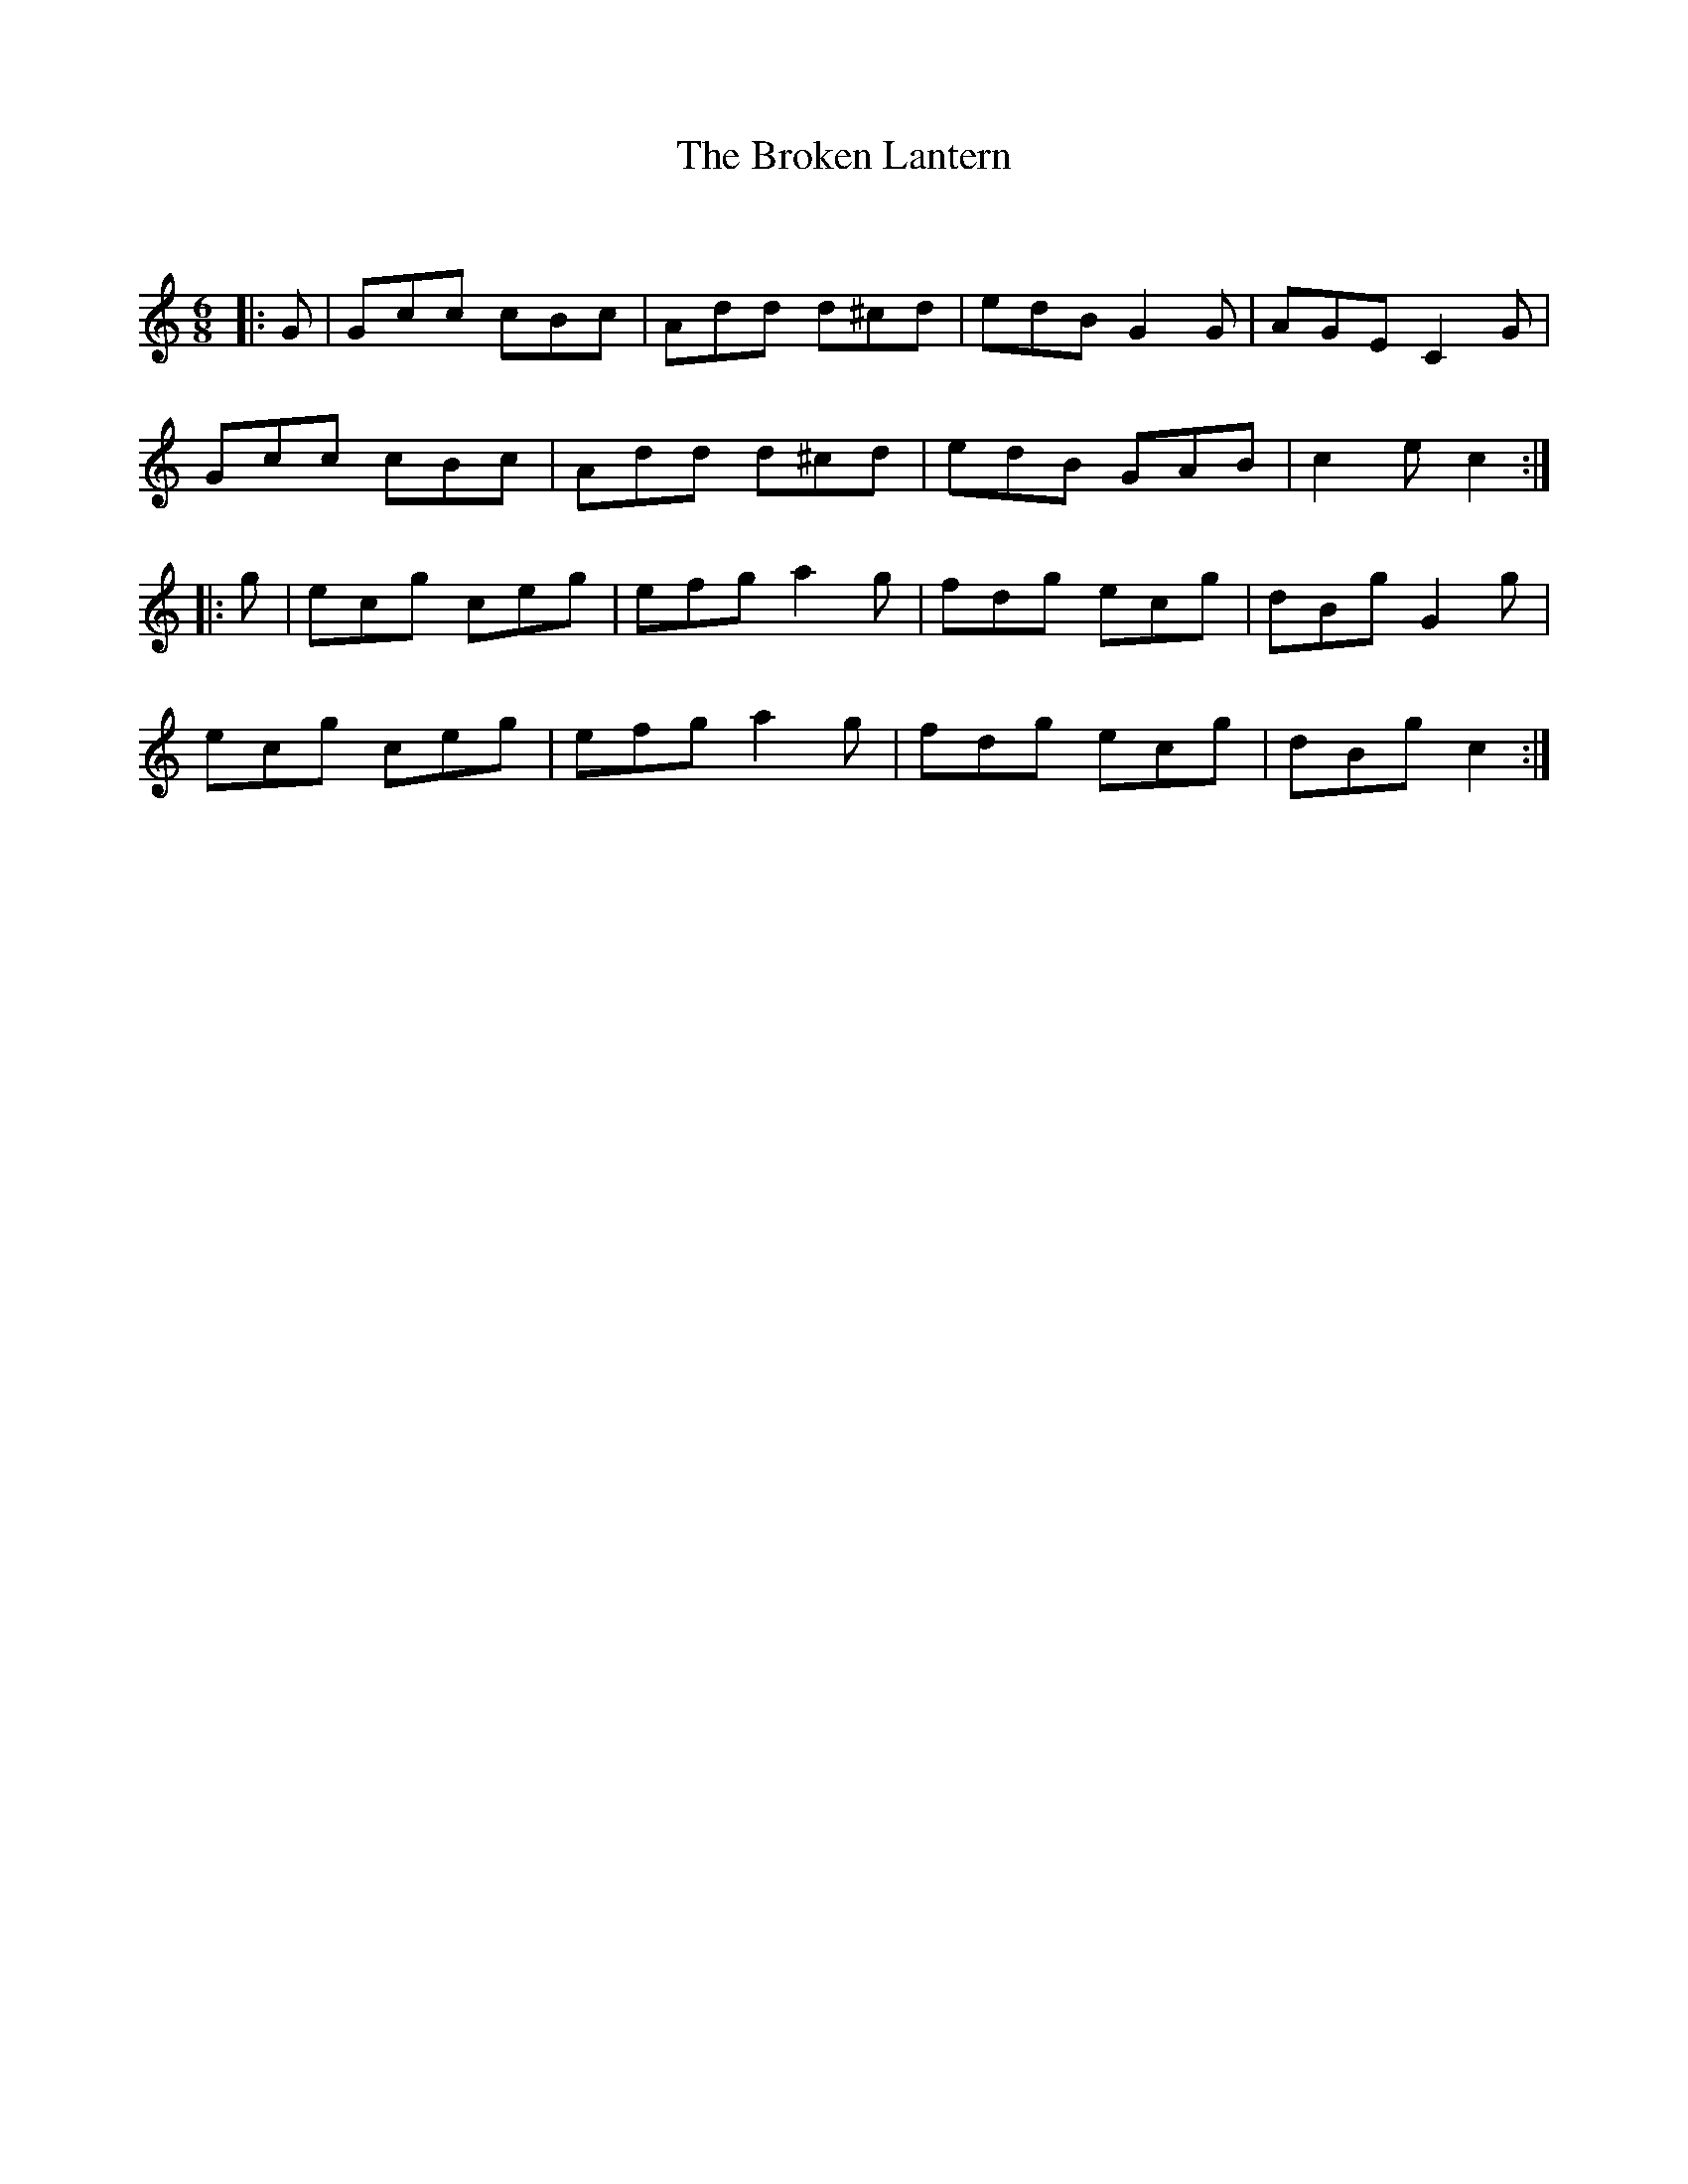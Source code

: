 X:1
T: The Broken Lantern
C:
R:Jig
Q:180
K:C
M:6/8
L:1/16
|:G2|G2c2c2 c2B2c2|A2d2d2 d2^c2d2|e2d2B2 G4G2|A2G2E2 C4G2|
G2c2c2 c2B2c2|A2d2d2 d2^c2d2|e2d2B2 G2A2B2|c4e2 c4:|
|:g2|e2c2g2 c2e2g2|e2f2g2 a4g2|f2d2g2 e2c2g2|d2B2g2 G4g2|
e2c2g2 c2e2g2|e2f2g2 a4g2|f2d2g2 e2c2g2|d2B2g2 c4:|
